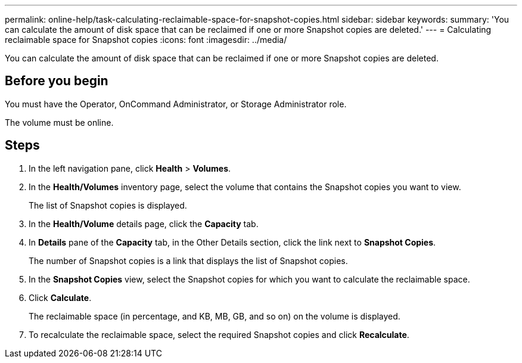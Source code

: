 ---
permalink: online-help/task-calculating-reclaimable-space-for-snapshot-copies.html
sidebar: sidebar
keywords: 
summary: 'You can calculate the amount of disk space that can be reclaimed if one or more Snapshot copies are deleted.'
---
= Calculating reclaimable space for Snapshot copies
:icons: font
:imagesdir: ../media/

[.lead]
You can calculate the amount of disk space that can be reclaimed if one or more Snapshot copies are deleted.

== Before you begin

You must have the Operator, OnCommand Administrator, or Storage Administrator role.

The volume must be online.

== Steps

. In the left navigation pane, click *Health* > *Volumes*.
. In the *Health/Volumes* inventory page, select the volume that contains the Snapshot copies you want to view.
+
The list of Snapshot copies is displayed.

. In the *Health/Volume* details page, click the *Capacity* tab.
. In *Details* pane of the *Capacity* tab, in the Other Details section, click the link next to *Snapshot Copies*.
+
The number of Snapshot copies is a link that displays the list of Snapshot copies.

. In the *Snapshot Copies* view, select the Snapshot copies for which you want to calculate the reclaimable space.
. Click *Calculate*.
+
The reclaimable space (in percentage, and KB, MB, GB, and so on) on the volume is displayed.

. To recalculate the reclaimable space, select the required Snapshot copies and click *Recalculate*.
